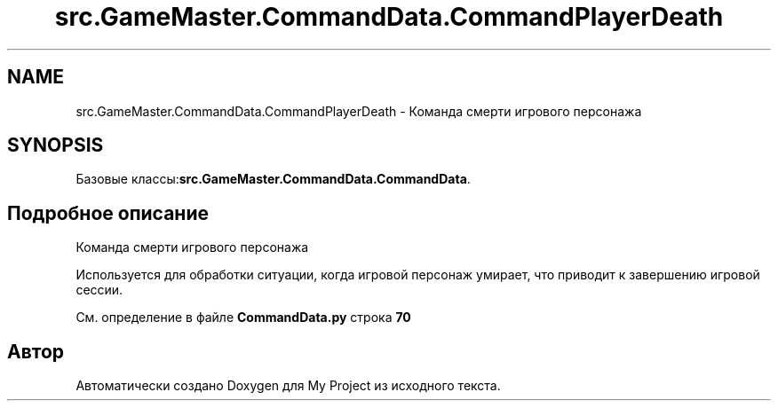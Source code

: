 .TH "src.GameMaster.CommandData.CommandPlayerDeath" 3 "My Project" \" -*- nroff -*-
.ad l
.nh
.SH NAME
src.GameMaster.CommandData.CommandPlayerDeath \- Команда смерти игрового персонажа  

.SH SYNOPSIS
.br
.PP
.PP
Базовые классы:\fBsrc\&.GameMaster\&.CommandData\&.CommandData\fP\&.
.SH "Подробное описание"
.PP 
Команда смерти игрового персонажа 

Используется для обработки ситуации, когда игровой персонаж умирает, что приводит к завершению игровой сессии\&. 
.PP
См\&. определение в файле \fBCommandData\&.py\fP строка \fB70\fP

.SH "Автор"
.PP 
Автоматически создано Doxygen для My Project из исходного текста\&.
